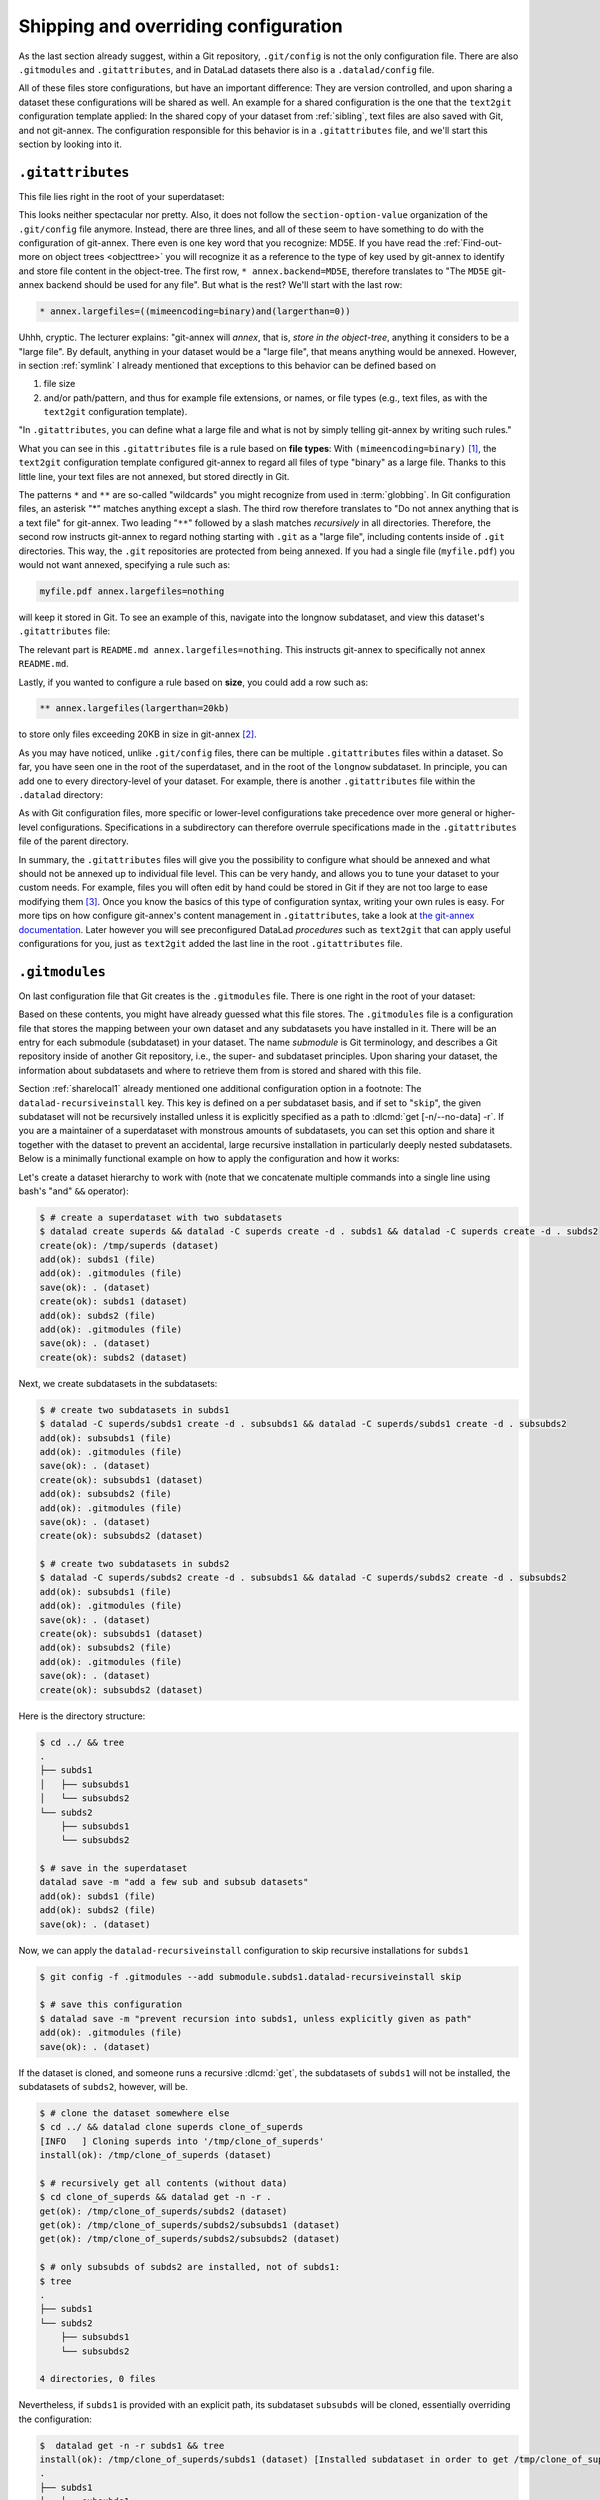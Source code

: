 .. _config2:

Shipping and overriding configuration
-------------------------------------

As the last section already suggest, within a Git repository,
``.git/config`` is not the only configuration file.
There are also ``.gitmodules`` and ``.gitattributes``, and in DataLad datasets
there also is a ``.datalad/config`` file.

All of these files store configurations, but have an important difference:
They are version controlled, and upon sharing a dataset these configurations
will be shared as well. An example for a shared configuration
is the one that the ``text2git`` configuration template applied:
In the shared copy of your dataset from :ref:`sibling`, text files are also saved with Git,
and not git-annex. The configuration responsible
for this behavior is in a ``.gitattributes`` file, and we'll start this
section by looking into it.

.. index:: ! configuration file; .gitattributes

``.gitattributes``
^^^^^^^^^^^^^^^^^^

This file lies right in the root of your superdataset:

.. runrecord:: _examples/DL-101-123-101
   :language: console
   :workdir: dl-101/DataLad-101

   $ cat .gitattributes

This looks neither spectacular nor pretty. Also, it does not follow the ``section-option-value``
organization of the ``.git/config`` file anymore. Instead, there are three lines,
and all of these seem to have something to do with the configuration of git-annex.
There even is one key word that you recognize: MD5E.
If you have read the :ref:`Find-out-more on object trees <objecttree>`
you will recognize it as a reference to the type of
key used by git-annex to identify and store file content in the object-tree.
The first row, ``* annex.backend=MD5E``, therefore translates to "The ``MD5E`` git-annex backend should be used for any file".
But what is the rest? We'll start with the last row:

.. code-block:: bash

   * annex.largefiles=((mimeencoding=binary)and(largerthan=0))

Uhhh, cryptic. The lecturer explains: "git-annex will *annex*, that is, *store in the object-tree*,
anything it considers to be a "large file". By default, anything
in your dataset would be a "large file", that means anything would be annexed.
However, in section :ref:`symlink` I already mentioned that exceptions to this
behavior can be defined based on

#. file size

#. and/or path/pattern, and thus for example file extensions,
   or names, or file types (e.g., text files, as with the
   ``text2git`` configuration template).

"In ``.gitattributes``, you can define what a large file and what is not
by simply telling git-annex by writing such rules."

What you can see in this ``.gitattributes`` file is a rule based on **file types**:
With ``(mimeencoding=binary)`` [#f1]_, the ``text2git`` configuration template
configured git-annex to regard all files of type "binary" as a large file.
Thanks to this little line, your text files are not annexed, but stored
directly in Git.

The patterns ``*`` and ``**`` are so-called "wildcards" you might recognize from used in :term:`globbing`.
In Git configuration files, an asterisk "*" matches anything except a slash.
The third row therefore
translates to "Do not annex anything that is a text file" for git-annex.
Two leading "``**``" followed by a slash matches
*recursively* in all directories.
Therefore, the second row instructs git-annex to regard nothing starting with ``.git`` as a "large file", including contents inside of ``.git`` directories.
This way, the ``.git`` repositories are protected from being annexed.
If you had a single file (``myfile.pdf``) you would not want annexed, specifying a rule such as:

.. code-block:: bash

   myfile.pdf annex.largefiles=nothing

will keep it stored in Git. To see an example of this, navigate into the longnow subdataset,
and view this dataset's ``.gitattributes`` file:

.. runrecord:: _examples/DL-101-123-102
   :language: console
   :workdir: dl-101/DataLad-101

   $ cat recordings/longnow/.gitattributes

The relevant part is ``README.md annex.largefiles=nothing``.
This instructs git-annex to specifically not annex ``README.md``.

Lastly, if you wanted to configure a rule based on **size**, you could add a row such as:

.. code-block:: bash

   ** annex.largefiles(largerthan=20kb)

to store only files exceeding 20KB in size in git-annex [#f2]_.

As you may have noticed, unlike ``.git/config`` files,
there can be multiple ``.gitattributes`` files within a dataset. So far, you have seen one
in the root of the superdataset, and in the root of the ``longnow`` subdataset.
In principle, you can add one to every directory-level of your dataset.
For example, there is another ``.gitattributes`` file within the
``.datalad`` directory:

.. runrecord:: _examples/DL-101-123-103
   :language: console
   :workdir: dl-101/DataLad-101

   $ cat .datalad/.gitattributes

As with Git configuration files, more specific or lower-level configurations take precedence
over more general or higher-level configurations. Specifications in a subdirectory can
therefore overrule specifications made in the ``.gitattributes`` file of the parent
directory.

In summary, the ``.gitattributes`` files will give you the possibility to configure
what should be annexed and what should not be annexed up to individual file level.
This can be very handy, and allows you to tune your dataset to your custom needs.
For example, files you will often edit by hand could be stored in Git if they are
not too large to ease modifying them [#f3]_.
Once you know the basics of this type of configuration syntax, writing
your own rules is easy. For more tips on how configure git-annex's content
management in ``.gitattributes``, take a look at `the git-annex documentation <https://git-annex.branchable.com/tips/largefiles>`_.
Later however you will see preconfigured DataLad *procedures* such as ``text2git`` that
can apply useful configurations for you, just as ``text2git`` added the last line
in the root ``.gitattributes`` file.

.. index:: ! configuration file; .gitmodules

``.gitmodules``
^^^^^^^^^^^^^^^

On last configuration file that Git creates is the ``.gitmodules`` file.
There is one right in the root of your dataset:

.. runrecord:: _examples/DL-101-123-104
   :language: console
   :workdir: dl-101/DataLad-101

   $ cat .gitmodules

Based on these contents, you might have already guessed what this file
stores. The ``.gitmodules`` file is a configuration file that stores the mapping between
your own dataset and any subdatasets you have installed in it.
There will be an entry for each submodule (subdataset) in your dataset.
The name *submodule* is Git terminology, and describes a Git repository inside of
another Git repository, i.e., the super- and subdataset principles.
Upon sharing your dataset, the information about subdatasets and where to retrieve
them from is stored and shared with this file.

Section :ref:`sharelocal1` already mentioned one additional configuration option in a footnote: The ``datalad-recursiveinstall`` key.
This key is defined on a per subdataset basis, and if set to "``skip``", the given subdataset will not be recursively installed unless it is explicitly specified as a path to :dlcmd:`get [-n/--no-data] -r`.
If you are a maintainer of a superdataset with monstrous amounts of subdatasets, you can set this option and share it together with the dataset to prevent an accidental, large recursive installation in particularly deeply nested subdatasets.
Below is a minimally functional example on how to apply the configuration and how it works:

Let's create a dataset hierarchy to work with (note that we concatenate multiple commands into a single line using bash's "and" ``&&`` operator):

.. code-block:: console

    $ # create a superdataset with two subdatasets
    $ datalad create superds && datalad -C superds create -d . subds1 && datalad -C superds create -d . subds2
    create(ok): /tmp/superds (dataset)
    add(ok): subds1 (file)
    add(ok): .gitmodules (file)
    save(ok): . (dataset)
    create(ok): subds1 (dataset)
    add(ok): subds2 (file)
    add(ok): .gitmodules (file)
    save(ok): . (dataset)
    create(ok): subds2 (dataset)

Next, we create subdatasets in the subdatasets:

.. code-block:: console

    $ # create two subdatasets in subds1
    $ datalad -C superds/subds1 create -d . subsubds1 && datalad -C superds/subds1 create -d . subsubds2
    add(ok): subsubds1 (file)
    add(ok): .gitmodules (file)
    save(ok): . (dataset)
    create(ok): subsubds1 (dataset)
    add(ok): subsubds2 (file)
    add(ok): .gitmodules (file)
    save(ok): . (dataset)
    create(ok): subsubds2 (dataset)

    $ # create two subdatasets in subds2
    $ datalad -C superds/subds2 create -d . subsubds1 && datalad -C superds/subds2 create -d . subsubds2
    add(ok): subsubds1 (file)
    add(ok): .gitmodules (file)
    save(ok): . (dataset)
    create(ok): subsubds1 (dataset)
    add(ok): subsubds2 (file)
    add(ok): .gitmodules (file)
    save(ok): . (dataset)
    create(ok): subsubds2 (dataset)

Here is the directory structure:

.. code-block:: console

    $ cd ../ && tree
    .
    ├── subds1
    │   ├── subsubds1
    │   └── subsubds2
    └── subds2
        ├── subsubds1
        └── subsubds2

    $ # save in the superdataset
    datalad save -m "add a few sub and subsub datasets"
    add(ok): subds1 (file)
    add(ok): subds2 (file)
    save(ok): . (dataset)

Now, we can apply the ``datalad-recursiveinstall`` configuration to skip recursive installations for ``subds1``

.. code-block:: console

    $ git config -f .gitmodules --add submodule.subds1.datalad-recursiveinstall skip

    $ # save this configuration
    $ datalad save -m "prevent recursion into subds1, unless explicitly given as path"
    add(ok): .gitmodules (file)
    save(ok): . (dataset)


If the dataset is cloned, and someone runs a recursive :dlcmd:`get`, the subdatasets of ``subds1`` will not be installed, the subdatasets of ``subds2``, however, will be.

.. code-block:: console

    $ # clone the dataset somewhere else
    $ cd ../ && datalad clone superds clone_of_superds
    [INFO   ] Cloning superds into '/tmp/clone_of_superds'
    install(ok): /tmp/clone_of_superds (dataset)

    $ # recursively get all contents (without data)
    $ cd clone_of_superds && datalad get -n -r .
    get(ok): /tmp/clone_of_superds/subds2 (dataset)
    get(ok): /tmp/clone_of_superds/subds2/subsubds1 (dataset)
    get(ok): /tmp/clone_of_superds/subds2/subsubds2 (dataset)

    $ # only subsubds of subds2 are installed, not of subds1:
    $ tree
    .
    ├── subds1
    └── subds2
        ├── subsubds1
        └── subsubds2

    4 directories, 0 files

Nevertheless, if ``subds1`` is provided with an explicit path, its subdataset ``subsubds`` will be cloned, essentially overriding the configuration:

.. code-block:: console

    $  datalad get -n -r subds1 && tree
    install(ok): /tmp/clone_of_superds/subds1 (dataset) [Installed subdataset in order to get /tmp/clone_of_superds/subds1]
    .
    ├── subds1
    │   ├── subsubds1
    │   └── subsubds2
    └── subds2
        ├── subsubds1
        └── subsubds2

    6 directories, 0 files


.. index:: ! configuration file; .datalad/config

``.datalad/config``
^^^^^^^^^^^^^^^^^^^

DataLad adds a repository-specific configuration file as well.
It can be found in the ``.datalad`` directory, and just like ``.gitattributes``
and ``.gitmodules`` it is version controlled and is thus shared together with
the dataset. One can configure
`many options <https://docs.datalad.org/en/latest/generated/datalad.config.html>`_,
but currently, our ``.datalad/config`` file only stores a :term:`dataset ID`.
This ID serves to identify a dataset as a unit, across its entire history and flavors.
In a geeky way, this is your dataset's social security number: It will only exist
one time on this planet.

.. runrecord:: _examples/DL-101-123-105
   :language: console
   :workdir: dl-101/DataLad-101

   $ cat .datalad/config

Note, though, that local configurations within a Git configuration file
will take precedence over configurations that can be distributed with a dataset.
Otherwise, dataset updates with :dlcmd:`update` (or, for Git-users,
:gitcmd:`pull`) could suddenly and unintentionally alter local DataLad
behavior that was specifically configured.
Also, :term:`Git` and :term:`git-annex` will not query this file for configurations, so please store only sticky options that are specific to DataLad (i.e., under the ``datalad.*`` namespace) in it.

.. index::
   pair: modify configuration; with Git

Writing to configuration files other than ``.git/config``
^^^^^^^^^^^^^^^^^^^^^^^^^^^^^^^^^^^^^^^^^^^^^^^^^^^^^^^^^

"Didn't you say that knowing the :gitcmd:`config` command is already
half of what I need to know?" you ask. "Now there are three other configuration
files, and I do not know with which command I can write into these files."

"Excellent question", you hear in return, "but in reality, you **do** know:
it's also the :gitcmd:`config` command. The only part of it you need to
adjust is the ``-f``, ``--file`` parameter. By default, the command writes to
a Git config file. But it can write to a different file if you specify it
appropriately. For example,

   ``git config --file=.gitmodules --replace-all submodule."name".url "new URL"``

will update your submodule's URL. Keep in mind though that you would need
to commit this change, as ``.gitmodules`` is version controlled".

Let's try this:

.. runrecord:: _examples/DL-101-123-106
   :workdir: dl-101/DataLad-101
   :language: console

   $ git config --file=.gitmodules --replace-all submodule."recordings/longnow".url "git@github.com:datalad-datasets/longnow-podcasts.git"

This command will replace the submodule's https URL with an SSH URL.
The latter is often used if someone has an *SSH key pair* and added the
public key to their GitHub account (you can read more about this
`here <https://docs.github.com/en/get-started/getting-started-with-git/about-remote-repositories>`_).
We will revert this change shortly, but use it to show the difference between
a :gitcmd:`config` on a ``.git/config`` file and on a version controlled file:

.. runrecord:: _examples/DL-101-123-107
   :workdir: dl-101/DataLad-101
   :language: console

   $ datalad status

.. runrecord:: _examples/DL-101-123-108
   :workdir: dl-101/DataLad-101
   :language: console

   $ git diff

As these two commands show, the ``.gitmodules`` file is modified. The https URL
has been deleted (note the ``-``), and a SSH URL has been added. To keep these
changes, we would need to :dlcmd:`save` them. However, as we want to stay with
https URLs, we will just *checkout* this change -- using a Git tool to undo an
unstaged modification.

.. runrecord:: _examples/DL-101-123-109
   :workdir: dl-101/DataLad-101
   :language: console

   $ git checkout .gitmodules
   $ datalad status

Note, though, that the ``.gitattributes`` file cannot be modified with a :gitcmd:`config`
command. This is due to its different format that does not comply to the
``section.variable.value`` structure of all other configuration files. This file, therefore,
has to be edited by hand, with an editor of your choice.

.. index:: ! environment variable
.. _envvars:

Environment variables
^^^^^^^^^^^^^^^^^^^^^

An :term:`environment variable` is a variable set up in your shell
that affects the way the shell or certain software works -- for example,
the environment variables ``HOME``, ``PWD``, or ``PATH``.
Configuration options that determine the behavior of Git, git-annex, and
DataLad that could be defined in a configuration file can also be set (or overridden)
by the associated environment variables of these configuration options.
Many configuration items have associated environment variables.
If this environment variable is set, it takes precedence over options set in
configuration files, thus providing both an alternative way to define configurations
as well as an override mechanism. For example, the ``user.name``
configuration of Git can be overridden by its associated environment variable,
``GIT_AUTHOR_NAME``. Likewise, one can define the environment variable instead
of setting the ``user.name`` configuration in a configuration file.

.. index:: configuration item; datalad.log.level

Git, git-annex, and DataLad have more environment variables than anyone would want to
remember. `The ProGit book <https://git-scm.com/book/en/v2/Git-Internals-Environment-Variables>`__
has a good overview on Git's most useful available environment variables for a start.
All of DataLad's configuration options can be translated to their
associated environment variables. Any environment variable with a name that starts with ``DATALAD_``
will be available as the corresponding ``datalad.`` configuration variable,
replacing any ``__`` (two underscores) with a hyphen, then any ``_`` (single underscore)
with a dot, and finally converting all letters to lower case. The ``datalad.log.level``
configuration option thus is the environment variable ``DATALAD_LOG_LEVEL``.

.. index:: operating system concept; environment variable
.. find-out-more:: Some more general information on environment variables
   :name: fom-envvar

   Names of environment variables are often all-uppercase. While the ``$`` is not part of
   the name of the environment variable, it is necessary to *refer* to the environment
   variable: To reference the value of the environment variable ``HOME``, for example, you would
   need to use ``echo $HOME`` and not ``echo HOME``. However, environment variables are
   set without a leading ``$``. There are several ways to set an environment variable
   (note that there are no spaces before and after the ``=`` !), leading to different
   levels of availability of the variable:

   - ``THEANSWER=42 <command>`` makes the variable ``THEANSWER`` available for the process in ``<command>``.
     For example, ``DATALAD_LOG_LEVEL=debug datalad get <file>`` will execute the :dlcmd:`get`
     command (and only this one) with the log level set to "debug".
   - ``export THEANSWER=42`` makes the variable ``THEANSWER`` available for other processes in the
     same session, but it will not be available to other shells.
   - ``echo 'export THEANSWER=42' >> ~/.bashrc`` will write the variable definition in the
     ``.bashrc`` file and thus available to all future shells of the user (i.e., this will make
     the variable permanent for the user)

   To list all of the configured environment variables, type ``env`` into your terminal.


Summary
^^^^^^^

This has been an intense lecture, you have to admit. One definite
take-away from it has been that you now know a second reason why the hidden
``.git`` and ``.datalad`` directory contents and also the contents of ``.gitmodules`` and
``.gitattributes`` should not be carelessly tampered with -- they contain all of
the repository's configurations.

But you now also know how to modify these configurations with enough
care and background knowledge such that nothing should go wrong once you
want to work with and change them. You can use the :gitcmd:`config` command
for Git configuration files on different scopes, and even the ``.gitmodules`` or ``datalad/config``
files. Of course you do not yet know all of the available configuration options. However,
you already know some core Git configurations such as name, email, and editor. Even more
important, you know how to configure git-annex's content management based on ``largefile``
rules, and you understand the  variables within ``.gitmodules`` or the sections
in ``.git/config``. Slowly, you realize with pride,
you are more and more becoming a DataLad power-user.

Write a note about configurations in datasets into ``notes.txt``.

.. runrecord:: _examples/DL-101-123-110
   :workdir: dl-101/DataLad-101
   :language: console

   $ cat << EOT >> notes.txt
   Configurations for datasets exist on different levels (systemwide,
   global, and local), and in different types of files (not version
   controlled (git)config files, or version controlled .datalad/config,
   .gitattributes, or gitmodules files), or environment variables.
   With the exception of .gitattributes, all configuration files share a
   common structure, and can be modified with the git config command, but
   also with an editor by hand.

   Depending on whether a configuration file is version controlled or
   not, the configurations will be shared together with the dataset.
   More specific configurations and not-shared configurations will always
   take precedence over more global or hared configurations, and
   environment variables take precedence over configurations in files.

   The git config --list --show-origin command is a useful tool to give
   an overview over existing configurations. Particularly important may
   be the .gitattributes file, in which one can set rules for git-annex
   about which files should be version-controlled with Git instead of
   being annexed.

   EOT

.. runrecord:: _examples/DL-101-123-111
   :workdir: dl-101/DataLad-101
   :language: console

   $ datalad save -m "add note on configurations and git config"

.. only:: adminmode

   Add a tag at the section end.

     .. runrecord:: _examples/DL-101-123-112
        :language: console
        :workdir: dl-101/DataLad-101

        $ git branch sct_more_on_DYI_configurations


.. rubric:: Footnotes

.. [#f1] When opening any file on a UNIX system, the file does not need to have a file
         extension (such as ``.txt``, ``.pdf``, ``.jpg``) for the operating system to know
         how to open or use this file (in contrast to Windows, which does not know how to
         open a file without an extension). To do this, Unix systems rely on a file's
         MIME type -- an information about a file's content. A ``.txt`` file, for example,
         has MIME type ``text/plain`` as does a bash script (``.sh``), a Python
         script has MIME type ``text/x-python``, a ``.jpg`` file is ``image/jpg``, and
         a ``.pdf`` file has MIME type ``application/pdf``. You can find out the MIME type
         of a file by running:

         .. code-block:: console

            $ file --mime-type path/to/file

.. [#f2] Specifying annex.largefiles in your .gitattributes file will make the configuration
         "portable" -- shared copies of your dataset will retain these configurations.
         You could however also set largefiles rules in your ``.git/config`` file. Rules
         specified in there take precedence over rules in ``.gitattributes``. You can set
         them using the :gitcmd:`config` command:

         .. code-block:: console

            $ git config annex.largefiles 'largerthan=100kb and not (include=*.c or include=*.h)'

         The above command annexes files larger than 100KB, and will never annex files with a
         ``.c`` or ``.h`` extension.

.. [#f3] Should you ever need to, this file is also where one would change the git-annex
         backend in order to store new files with a new backend. Switching the backend of
         *all* files (new as well as existing ones) requires the :gitannexcmd:`migrate`
         command
         (see `the documentation <https://git-annex.branchable.com/git-annex-migrate>`_ for
         more information on this command).
